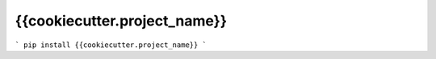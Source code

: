 {{cookiecutter.project_name}}
=============================


```
pip install {{cookiecutter.project_name}}
```